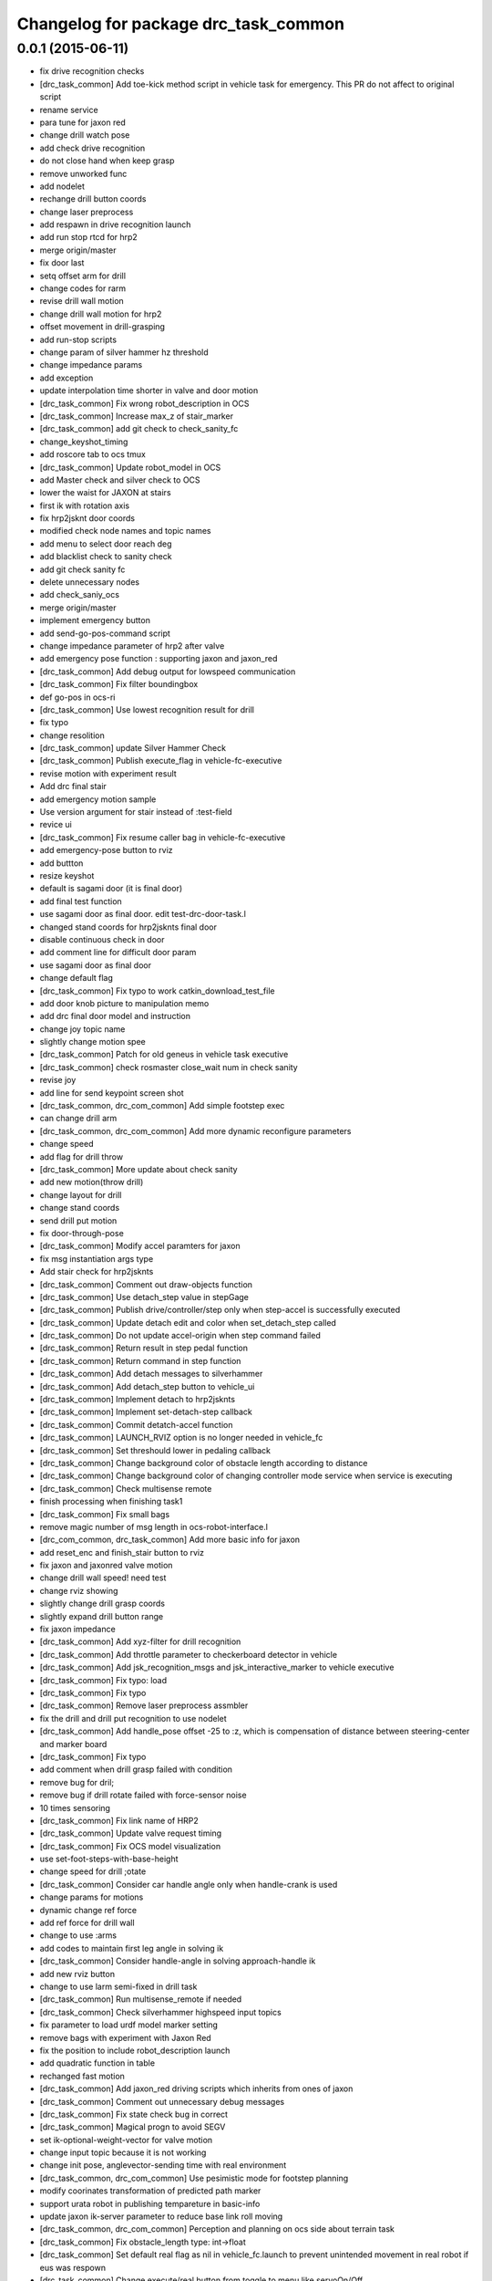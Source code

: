 ^^^^^^^^^^^^^^^^^^^^^^^^^^^^^^^^^^^^^
Changelog for package drc_task_common
^^^^^^^^^^^^^^^^^^^^^^^^^^^^^^^^^^^^^

0.0.1 (2015-06-11)
------------------
* fix drive recognition checks
* [drc_task_common] Add toe-kick method script in vehicle task for emergency. This PR do not affect to original script
* rename service
* para tune for jaxon red
* change drill watch pose
* add check drive recognition
* do not close hand when keep grasp
* remove unworked func
* add nodelet
* rechange drill button coords
* change laser preprocess
* add respawn in drive recognition launch
* add run stop rtcd for hrp2
* merge origin/master
* fix door last
* setq offset arm for drill
* change codes for rarm
* revise drill wall motion
* change drill wall motion for hrp2
* offset movement in drill-grasping
* add run-stop scripts
* change param of silver hammer hz threshold
* change impedance params
* add exception
* update interpolation time shorter in valve and door motion
* [drc_task_common] Fix wrong robot_description in OCS
* [drc_task_common] Increase max_z of stair_marker
* [drc_task_common] add git check to check_sanity_fc
* change_keyshot_timing
* add roscore tab to ocs tmux
* [drc_task_common] Update robot_model in OCS
* add Master check and silver check to OCS
* lower the waist for JAXON at stairs
* first ik with rotation axis
* fix hrp2jsknt door coords
* modified check node names and topic names
* add menu to select door reach deg
* add blacklist check to sanity check
* add git check sanity fc
* delete unnecessary nodes
* add check_saniy_ocs
* merge origin/master
* implement emergency button
* add send-go-pos-command script
* change impedance parameter of hrp2 after valve
* add emergency pose function : supporting jaxon and jaxon_red
* [drc_task_common] Add debug output for lowspeed communication
* [drc_task_common] Fix filter boundingbox
* def go-pos in ocs-ri
* [drc_task_common] Use lowest recognition result for drill
* fix typo
* change resolition
* [drc_task_common] update Silver Hammer Check
* [drc_task_common] Publish execute_flag in vehicle-fc-executive
* revise motion with experiment result
* Add drc final stair
* add emergency motion sample
* Use version argument for stair instead of :test-field
* revice ui
* [drc_task_common] Fix resume caller bag in vehicle-fc-executive
* add emergency-pose button to rviz
* add buttton
* resize keyshot
* default is sagami door (it is final door)
* add final test function
* use sagami door as final door. edit test-drc-door-task.l
* changed stand coords for hrp2jsknts final door
* disable continuous check in door
* add comment line for difficult door param
* use sagami door as final door
* change default flag
* [drc_task_common] Fix typo to work catkin_download_test_file
* add door knob picture to manipulation memo
* add drc final door model and instruction
* change joy topic name
* slightly change motion spee
* [drc_task_common] Patch for old geneus in vehicle task executive
* [drc_task_common] check rosmaster close_wait num in check sanity
* revise joy
* add line for send keypoint screen shot
* [drc_task_common, drc_com_common] Add simple footstep exec
* can change drill arm
* [drc_task_common, drc_com_common]  Add more dynamic reconfigure parameters
* change speed
* add flag for drill throw
* [drc_task_common] More update about check sanity
* add new motion(throw drill)
* change layout for drill
* change stand coords
* send drill put motion
* fix door-through-pose
* [drc_task_common] Modify accel paramters for jaxon
* fix msg instantiation args type
* Add stair check for hrp2jsknts
* [drc_task_common] Comment out draw-objects function
* [drc_task_common] Use detach_step value in stepGage
* [drc_task_common] Publish drive/controller/step only when step-accel is successfully executed
* [drc_task_common] Update detach edit and color when set_detach_step called
* [drc_task_common] Do not update accel-origin when step command failed
* [drc_task_common] Return result in step pedal function
* [drc_task_common] Return command in step function
* [drc_task_common] Add detach messages to silverhammer
* [drc_task_common] Add detach_step button to vehicle_ui
* [drc_task_common] Implement detach to hrp2jsknts
* [drc_task_common] Implement set-detach-step callback
* [drc_task_common] Commit detatch-accel function
* [drc_task_common] LAUNCH_RVIZ option is no longer needed in vehicle_fc
* [drc_task_common] Set threshould lower in pedaling callback
* [drc_task_common] Change background color of obstacle length according to distance
* [drc_task_common] Change background color of changing controller mode service when service is executing
* [drc_task_common] Check multisense remote
* finish processing when finishing task1
* [drc_task_common] Fix small bags
* remove magic number of msg length in ocs-robot-interface.l
* [drc_com_common, drc_task_common] Add more basic info for jaxon
* add reset_enc and finish_stair button to rviz
* fix jaxon and jaxonred valve motion
* change drill wall speed! need test
* change rviz showing
* slightly change drill grasp coords
* slightly expand drill button range
* fix jaxon impedance
* [drc_task_common] Add xyz-filter for drill recognition
* [drc_task_common] Add throttle parameter to checkerboard detector in vehicle
* [drc_task_common] Add jsk_recognition_msgs and jsk_interactive_marker to vehicle executive
* [drc_task_common] Fix typo: load
* [drc_task_common] Fix typo
* [drc_task_common] Remove laser preprocess assmbler
* fix the drill and drill put recognition to use nodelet
* [drc_task_common] Add handle_pose offset -25 to :z, which is compensation of distance between steering-center and marker board
* [drc_task_common] Fix typo
* add comment when drill grasp failed with condition
* remove bug for dril;
* remove bug if drill rotate failed with force-sensor noise
* 10 times sensoring
* [drc_task_common] Fix link name of HRP2
* [drc_task_common] Update valve request timing
* [drc_task_common] Fix OCS model visualization
* use set-foot-steps-with-base-height
* change speed for drill ;otate
* [drc_task_common] Consider car handle angle only when handle-crank is used
* change params for motions
* dynamic change ref force
* add ref force for drill wall
* change to use :arms
* add codes to maintain first leg angle in solving ik
* [drc_task_common] Consider handle-angle in solving approach-handle ik
* add new rviz button
* change to use larm semi-fixed in drill task
* [drc_task_common] Run multisense_remote if needed
* [drc_task_common] Check silverhammer highspeed input topics
* fix parameter to load urdf model marker setting
* remove bags with experiment with Jaxon Red
* fix the position to include robot_description launch
* add quadratic function in table
* rechanged fast motion
* [drc_task_common] Add jaxon_red driving scripts which inherits from ones of jaxon
* [drc_task_common] Comment out unnecessary debug messages
* [drc_task_common] Fix state check bug in correct
* [drc_task_common] Magical progn to avoid SEGV
* set ik-optional-weight-vector for valve motion
* change input topic because it is not working
* change init pose, anglevector-sending time with real environment
* [drc_task_common, drc_com_common] Use pesimistic mode for footstep planning
* modify coorinates transformation of predicted path marker
* support urata robot in publishing tempareture in basic-info
* update jaxon ik-server parameter to reduce base link roll moving
* [drc_task_common, drc_com_common] Perception and planning on ocs side about terrain task
* [drc_task_common] Fix obstacle_length type: int->float
* [drc_task_common] Set default real flag as nil in vehicle_fc.launch to prevent unintended movement in real robot if eus was respown
* [drc_task_common] Change execute/real button from toggle to menu like servoOn/Off
* initial commit of ocs-robot-intercae.l, support :state :angle-vector :force-vector :start-st :start-auto-balancer :start-impedance :stop-impedance :start-grasp :stop-grasp functions
* update jaxon impedance param
* [drc_task_common] More update for terrain task
* remove solve ik and isolate current-pos for u4
* [drc_task_common] Remove steering_diff_angle_vector from vehicle_ui
* [drc_task_common] Change colors when set_min/max_step service was called
* [drc_task_common] Prevent move joints before initialize by correct-handle-pose
* [drc_task_common] Check communication program too
* [drc_task_common] Remove unused scripts
* [drc_task_common] change ros::rate of vehicle-ocs-executive: 10 -> 5
* [drc_task_common] Add sanity script for fc
* [drc_task_common] Fix for communication limitation
* [drc_task_common] Modify default min/max move-mm for hrp2jsknts
* [drc_task_common] Modify default max anklle-p angle from 6 to 15
* change timestampe from ros::time 0 to ros::time-now
* [drc_task_common] set :stop mode before grasp handle, approach handle and overwrite handle angle because they needs synchronize joy controller
* [drc_task_common] Call setControllerMode only when changing mode in vehicle_ui and call drive/operation/synchronize only in setControllerMode
* Update for hrp2jsknt terrain sample
* change angle for drill watch
* [drc_task_common] Generalize setControllerMode function
* fix typo start-grasp command
* [drc_task_common] Update for terrain task
* add icon for reset-force-sensor
* fix typo
* [drc_task_common] Stop operation when overwrite command is called
* [drc_task_common] Call drive/operation services from vehicle_ui, not eus controller
* add funcs for stop right
* [drc_tack_common]change default nums of rotation
* change angle of drill watch pose for jaxon
* [drc_com_common, drc_task_common] Support footstep_planner and footstep_controller
* [drc_com_common, drc_task_common] Support projection of footprint
* add new button for current^pos and ik
* [drc_task_common] Move lleg 10mm to :z of hrp2jsknts to reduce lleg load
* change car center base coords
* change path visualizer parameter
* [drc_task_common] Remove argument like USE_HRP2JSK, use ROBOT envirnoment variable
* change impedance params(need test)
* add button to reset force offset to rviz
* change ros::roseus timing
* add new pose for detect button-pushed
* [drc_task_common] Modify force sensor topic name from *sensor to off_*sensor
* change hrp2 grasp
* change params for recog, pose of hrp2
* [drc_task_common] Do not launch vehicle rviz, integrating into one rviz
* [drc_task_common] Support jaxonred in stair task
* [drc_task_common] Change egress_button color according to execution
* [drc_task_common] Forcely stop and sync controllers in go-to-egress
* add nakashima-stairs test program
* change impedance params for wall
* [drc_task_common] fix neck_y_angle visualization in vehicle_ui
* Update terrain stair sample and readme
* Add function to make testfield stair
* [drc_task_common] Force to disable orientation in stair task
* remove bug around drill button
* [drc_task_common] Add egress service to silverhammer
* teleop program support jaxonred
* add tf car_center publisher for ocs
* delte print debug
* [drc_task_common] Change button background color until service is executing
* change pre angles
* revise miss cords
* add forgoten change
* impl callback of grasp and impedance function
* [drc_task_common] Fix typo of current_steering
  Do not display checkerboard detector view
* [drc_task_common] Update topic name of rviz
* [drc_task_common] Remap topics which is sent to ocs in global launch namespace of vehicle_fc
* [drc_task_common] Add ui elements for stair task
* change marker origin to end-coords(JAXON)
* add spin-once when reflecting fullbody-ik result to robot marker
* add translation when inserting hand mesh marker
* [drc_task_common] Change topic name for ocs in rviz config file
* use end-coords tf for robot marker of stand position
* add translation of end-effector link
* [drc_task_common] Update recognition parameter for door handle detector
* moved end coords of hand marker
* [drc_task_common] Update drill wall recognition
* [drc_task_common] Disable display option of car_center_tf_publisher too.
* [drc_task_common] Set display parameter of handle_pose_detector to 0
* [drc_task_common] Add current_steering, crank/handle_pose and
  predicted_path_marker to FC2OCSLarge
* [drc_task_common] Advertise foggoten topic /ocs/drive/controller/real
* [drc_task_common] Get lock when toggle button is changed
* [drc_task_common] Enable latch option to controller topics
* refactor impedance settig function
* update valve recog tolerance parameter
* publish drill rotate motion on rviz(revices)
* [drc_task_common] Add msgs for set-real service to silverhammer
* [drc_task_common] Add SEND_REAL_ROBOT button to vehicle_ui
* [drc_task_common] Add set-real option and real topic to driving-controller
* new node for showing result
* [drc_task_common] Display force/moment norm instead of force of max dirction
* Added test-field stair model.
* [drc_task_common] Change force sensor display mode from max direction
  force to norm
* [drc_task_common] Make step_gage label larger
* [drc_task_common] Add neck-p/neck-y-angle visualization label to vehicle_ui
* [drc_task_common] Faster recognition of footstep
* enable t-marker moved by pub-point
* [drc_task_common] Modify impedance parameter of hrp2jsknts for handling
* enable to  move any marker
* rename topic name
* reduce result^showing time
* more fast drill motion
* change base_tf from car_center to BODY
* [drc_task_common] Add min/max limitation to :estimate-current-handle-angle
* [drc_task_common] Fix :estimate-current-handle-angle, consider grasp offset
* [drc_task_common] Fix grasp/turn-handle-once offset parameters for hrp2jsknts
* [drc_task_common] Reflect offset to turn-handle-once function and set default offset-wrt to :local of hand in :grasp/:turn-handle-once
* add test codes
* [drc_task_common] Add filter_bbox_position.py
* change jaxon drill params
* [drc_task_common] Implement execute button, which disable joy controller and connection between vehicle-fc/ocs-executive
* [drc_task_common] Fix tmux script not to generate '1' file
* [drc_com_common, drc_task_common] Add imu to basic info
* do not open hand first in jaxon door motion.
* change stand coords to avoid wall
* fix door recognition, plane recog
* add overwrite stand coords
* enable to select stand coords
* add initialization
* [drc_task_common] Add neck status to prevent moving neck before initialize
* [drc_task_common] Update camera topic for ocs
* enable not used coords
* update soft impedance parameter for jaxon
* [drc_task_common] Transmit off_ sensors to ocs
* [drc_task_common] Disable rviz for vehicle in fc
* [drc_task_common] Add neck_p/y_angle to silverhammer
* [drc_task_common] Change rate of executive and streamer
* revise params for button
* add cancel-motion icon
* update door-through-pose to avoid touching right hand to door
* remove unused button : debri, hose, look-around
* add hand pose button
* add push motion
* not show eus ik result on irt viewer
* fix hand marker dead lock by canceling menu
* revised reach-until-touch for local coordinates sys
* [drc_task_common] Fix forgotten argument
* [drc_task_common] Remove nodes for fc in vehicle_ocs
* [drc_task_common] Separate vehicle launch files into vehicle_fc/ocs and remap tf, joint_states, robot_description
* replace to use require instead of load in task motion eus program
* [drc_task_common] Add ocs namespace to model files
  [drc_task_common] Update rviz drc teleop button
* [drc_task_common] Remove force sensor throttle (throttled in vehicle_ui drawing) and remap vision topics in vehicle_ui for silverhammer
* add hand calib button to rviz gui
* change stand coords for grasp
* add wall interactive marker
* enable to apply potentio-vector to rviz robot model
* remove stop abc/st button and start impedance soft/hard button to rviz
* Update parameters for Testfield terrain and update readme
* change input cloud to resize_1_4
* [drc_task_common] Add sleep when launching nodes
* change remap in c++
* [drc_task_common] Move polaris model from hrpsys_gazebo_atlas
* minor update of manipulation memo
* add door-through-pose2 to go through door fast
* [drc_task_common] Add obstcle_length to silverhammer
* [drc_task_common] Add USE_VEHICLE_LAUNCH option to vehicle fc/ocs main launch
* [drc_task_common] Launch car_center_launch and drive_recogntion.sh in vehicle.launch
* [drc_task_common] Display obstacle_length/indicator to vehicle_ui
* [drc_task_common] Add patch to speed up roslaunch
* [drc_task_common] Add window of launch file for vehicle task to ocs/fc shell scirpt
* [drc_task_common] Add ROBOT argument to ocs/fc main for vehicle task
* add imp for support arm
* input angle is deg, so add deg2rad
* [drc_task_common] Fix vehicle.launch path
* branch fail when modify ns
* fix namespace in python script
* fix typo
* [drc_task_common] Set default arguments as default, not value
* [drc_task_common] Integrate launch for vehicle task to main operator_station/field_computer scripts
* [drc_task_common] Update goal_handle_angle just after grasp to prevent unintended movement
* change button pushed recog method
* [drc_task_common] Wait until sync service is finished, but wait 0.5sec in silverhummer because service immediately return in it
* change msg type from Float64 to Float32
* [drc_task_common] Call synchronize service in main function because service call in serivce callback causes deadlock in executive
* change parameter of static tf and passthrough height for obstacle removing
* revice codes around drill button
* Add brake/neck_y/neck_p topics to silverhummer for vehicle
* update vegas stairs parameters
* [drc_task_common] Fix synchronize methods for controller in silverhummer
* [drc_task_common] Separate node which should be launched in ocs or fc. It would probably be in separeted files in future
* [drc_task_common] Add rviz config file for vehicle temporarily, which should be merged into whole system
* [drc_task_common] Add ~sensor_frame to multi_plane_extraction of drill_recognition.launch
* change ref force and add lookat in drill motion
* update drill motion
* [drc_task_common] Add ~sensor_frame to multi_plane_extraction of drill_recognition.launch
* [drc_task_common] Fix grasp offset of hrp2jsknts
* [drc_task_common] Update HRP2 initial pose
* [drc_task_common] Calib blue crank
* [drc_task_common] Update parameter for terrain task
* comment out with revise codes
* change for usefullness
* remove multi-defined func
* [drc_task_common] Re-estimate handle angle when overwrite
* modify CMake
* [drc_task_common] Do not grasp when recognitoin for correct is not succeeded
* [drc_task_common] Modify state check process in handle and accel
* almost finish arrangement of drive recognition launch
* remove comment
* [drc_task_common] Move hrp2jsknts initial position -100 to y axis
* modify coords transformation
* delete unnecessary files
* [drc_task_common] Fix parameter for drill recognition
* [drc_task_common] Support jaxon in tmux-based launching
* [drc_task_common] Fix accel approach angle of hrp2jsknts
* [drc_com_common, drc_task_common] Support fisheye lookat
* change save_data scripts to call rossetlocal
* change drill default grasp coords
* [drc_task_common] Fix angle-vectors of hrp2jsknts legs/rarm in real vehicle
* change codes around drill marker control
* add remap
* [drc_task_common] Modify approach-fist offset for hrp2jsknts
* remove service bug
* [drc_task_common] Modify hrp2jsknts initial poes based on s-noda egress
* add option for joy
* [drc_task_common] Add initialize/synchronize service for operation to executive
* add joy for teleop
* add lasvegas valve test to test full function
* [drc_task_common] Use timerEvent to prevent stop force sensor values
* [drc_task_common] Remove initialize from main function because initial pose can send from ui
* [drc_task_common] Estimate handle angle only when handling
* [drc_task_common] Operate hand in initialize
* [drc_task_common] Remain forcely sync option but default disabled
* [drc_task_common] Add comment
* [drc_task_common] Remove unnecessary :sync-controller
* [drc_task_common] Modify neck joint to 0 in drive-init-pose in jaxon
* [drc_task_common] Synchronize command when state and mode changed to prevent unintended movement
* change condition for button pushed
* re-enable hand-reset pose for hrp2
* change pose to reduce load
* [drc_task_common] Add sanity script to check network
* remove bugs
* Add DRCTestfieldTerrain
* Update README for Terrain demos
* change coords around drill stand coords
* fix dot-rviz to modify the state image position
* [drc_task_common] call :release whether handle is :running or not
* [drc_task_common] Set all control-mode :stop when initialize finished
* [drc_task_common] Fix tiny bug and confirm unvisible handle detector works
* changed ocs number for lasvegas environment
* [drc_task_common] Modify riding parameters for jaxon again
* [drc_task_common] Add floor-offset and fist-offset option to initilaize function
* [drc_task_common] Fixing tmux based launching
* [drc_task_common] Fixing tmux based launching
* Update location of terrain blocks considering size of bounding box
* remove a bug
* Fix size of ground plane
* Add optional ground for test field terrain
* change drill watch pose for jaxon
* [drc_task_common] Fix outsided init pose of jaxon by s-noda and adjustment still goes on
* [drc_task_common] Set :look-at-handle nil as default in correct-handle-pose function
* arrange launch files
* Add test field drc terrain
* [drc_task_common, drc_com_common] Cleanup launch files and support
  tmux-based launching
* enable avs methods in drc to except cancel
* add drill-auto-gops
* fix typo
* add comments if some no mean command selected
* Add hrp2jsknts terrain function
* [drc_task_common] Move initiali position of jaxon 100mm outside
* [drc_task_common] Modify approach-handle: add rotation redundancy
* Merge pull request #730 from terasawa/obstacle-indicator
  add obstacle indicator to assist drivers
* Merge remote-tracking branch 'origin/master' into do-not-send-joint-angle-before-initialize-called
* change pre-set modes
* add & in command rviz
* [drc_task_common] Do not initialize in :init process of controller, only set real silently
* add obstacle indicator to assist drivers
* [drc_task_common] Implement controller-mode services to vehicle silverhummer
* [drc_task_common] add button checker uis
* Merge pull request #729 from mmurooka/fix-jaxon-drill-motion
  fix jaxon valve motion : reaching direction and stand coords
* [drc_task_common] Add steering_diff_angle to vehicle-silverhummer
* fix jaxon valve motion : reaching direction and stand coords
* change showing text on rviz
* revised grasp coords with real sensor data
* [drc_task_common] Add neck-mode functions
* revise drill stand coords(temporary)
* Merge pull request #726 from mmurooka/fix-valve-motion-20150518
  [drc_task_common] valve door motion modification 20150518
* [drc_task_common] Implement SetValue service to vehilce task silverhummer
* Merge branch 'drill20150517' of https://github.com/YuOhara/jsk_demos into drill20150517
* change drill watching pose
* remove bags
* fix the error in the case that search-rotatable-range is called before get-valve-motion is called
* change ui for ocs
* remove bugs
* [drc_task_common] Use empty-service-client/server and add additional empty-services
* [drc_task_common] Add client/server for empty-service
* [drc_task_common] Add look-at-handle option to correct-handle-pose
* [drc_task_common] Replace send *ri* :angle-vector to :model2real in controller
* [drc_task_common] Add model2real method to robot-driving-motion for controller
* [drc_task_common] Modify :real option of motion in each robot-driving-controller
* [drc_task_common] Get whole initialization process together and send angle-vector once
* [drc_task_common] Add :use-real-robot key to real option to choose whether sync with *ri* or not
* [drc_task_common] Fix typos
* add min of rotate num(1)
* [drc_task_common] Add look-at-handle option to correct-handle-pose
* [drc_task_common] Replace send *ri* :angle-vector to :model2real in controller
* [drc_task_common] Add model2real method to robot-driving-motion for controller
* add condition to use pre-pose
* [drc_task_common] Door handle detector for unvisible handle
* [drc_task_common] Modify :real option of motion in each robot-driving-controller
* [drc_task_common] Get whole initialization process together and send angle-vector once
* [drc_task_common] Add :use-real-robot key to real option to choose whether sync with *ri* or not
* [drc_task_common] Synchronize with joy after overwrite hanlde angle
* [drc_task_common] Add name fields to motor_states in ocs side
* [drc_task_common] Optimize nodelet in valve detection
* [drc_task_common] Add neck_mode visualization to vehicle_ui
* [drc_task_common] Add neck_mode and callbacks because neck callbacks seems to be collision with correct-hanlde-pose
* [drc_task_common] Synchronize joy_vehicle status when initialize and grasp
* [drc_task_common] Remove specification of interface file in locomotion_planner.launch
* [drc_task_common] Use :full-interruptible for footstep_controller
* Merge remote-tracking branch 'origin/master' into drill20150517
* Merge remote-tracking branch 'origin/master' into drill20150516
* add todo comemnt
* change pre angles
* change pose a bit
* option to change rotate num
* [drc_task_common] Fix default position of hrp2jsknt after real polaris adjustment in lasvegas
* add option for auto rotate drill
* Merge pull request #717 from mmurooka/fix-valve-impedance
  [drc_task_common] change jaxon impedance damping gain larger
* change jaxon impedance damping gain larger
* Merge pull request #716 from mmurooka/fix-for-forcibly-overwrite-stand-coords
  [drc_task_common] Fix for forcibly overwriting stand coords
* add modification for HRP2 launch files
* tune parameters
* fix bug in force overwrite standcoords for door and valve
* fix jaxon teleop launch network
* suppress shoulder-p and promote waist-y and
* add checkerboad detector for car_center
* chage grasp params for support arm
* [drc_task_common] I think it is beter that neck command is real joint angle
* add jaxon drill orotate test corde
* add sample motions
* add visualize steering angle launch
* add rostopic pub for rosbag
* [drc_task_common] Add neck-p callback to eus controller
* call set-default-impedance-param before starting impedance with rviz button
* fix impedance applying arm
* [drc_task_common] Add set_current_step_as_min button to vehicle_ui
* fix bug
* merge origin/master
* add stop num option
* add stop num option
* [drc_task_common] use euclidean clustering to compute bounding box to
  detect drill in hand
* add stop num option
* searching drill button motions
* [drc_task_common] Pedals should not be touched at first
* change imp timing
* [drc_task_common] Fix wait-sec typo
* [drc_task_common] Modify reach-until-touch param for jaxon
* [drc_task_common] Remove unnecessary compensation in reach-until-touch
* refactor drill souce code again
* overwrite stand-coords forcibly in first motion of valve and door
* [drc_task_common/vehicle_ui] Fix flicker of vehicle_ui by rounding stearing diff angle
* add srv
* add drill button state recog launch
* [drc_task_common]add srvs
* add fft node
* [drc_task_common] Move hrp2jsknts sitting position -50mm in y axis to center
* [drc_task_common] Fix correct-handle-pose bag
* [drc_task_common] Modify initial value of min/max_step of hrp2jsk
* [drc_task_common] Modify min/max edit value in min/max_step of vehicle_ui
* refactor set-drill-environment
* fix drill code minor bag
* [drc_task_common] Add resume-handle-pose-button to vehicle_ui
* [drc_task_common] Display message in initialize
* [drc_task_common] Add set_current_step_as_max button to vehicle_ui
* [drc_task_common] Only view max_force and direction in force_sensor
* [drc_task_common] Fix hrp2jsk impendace, M = 0
* remove slight bug around drill rotation
* delete trailing while space
* add dynamic reconfigure
* [drc_task_common] Use laser pointcloud for detecting wall to cut with drill
* [drc_task_common] Fix indent
* [drc_task_common] Resume approach-pedal, which was eleted wrongly
* [drc_task_common] Disable M in impedance to prevent unintended move according to foot movement
* [drc_task_common] Fix forgetting allow-other-keys in calc-error-of-grasp-arm
* [drc_task_common] Add display-result option to calc-error-of-grasp-arm
* add demo program for las-vegas-indoor-stairs
* [drc_task_common] Add visualization of angle-vector-difference to vehicle_ui
* [drc_task_common] calculate angle-vector difference in main loop
* [drc_task_common] Add calc-error-of-grasp-arm method to test angle-vector difference in steering
* Merge pull request #697 from mmurooka/move-stand-coords-func-util
  [drc_task_common] move check-stand-coords function to robot-util.l
* update jaxon stair parameters
* move check-stand-coords function to robot-util.l and use them in each task
* replace tab with space in drill program
* add door side wall and check collision in test function
* add option to test collision in eus motion
* add door posture memo
* Merge branch 'drill20150515' of github.com:YuOhara/jsk_demos into drill20150515
* change drill button stop num
* [drc_task_common] Fix drive-init-pose for HRP2JSKNTS in real polaris in lasvegas
* add chest offset parameters to waking-pose
* Merge pull request #683 from garaemon/machine-tag-to-run-code-only-localhost
  [drc_task_common] Support USE_LOCALHSOT argument to run code on localhost
* delete comment-out
* publish car_center from posestamped marker
* rename door memo to manipulation task memo. add valve memmo
* [drc_task_common] Set color to large force in vehicle_ui
* [drc_task_common] remove_bug, change params with visual feedback
* [drc_task_common] Add force sensor values of arm to vehicle_ui
* [drc_task_common] Add approach interface to vehicle_ui
* delete ik-optional-weight-vector in set-default-impedance-param
* close hand in jaxon door motion
* use narrow-width-pose for jaxon door through
* modified final pose of jaxon door motion to avoid collision with door
* send first posture of door motion slowly
* changed impedance parameter of jaxon door
* changed stand coords of jaxon door
* [drc_task_common] Update force sensor value less frequently in vehicle_ui
* change jaxon drill wall stand coords
* [drc_task_common] Add LAUNCH_HANDLE_DETECTOR option to vehicle.launch
* [drc_task_common] Add threading lock to drawing functions in VehicleUIWdiget
* [drc_task_common] Implement overwrite handle method and add interface for that to vehicle_ui
* Merge remote-tracking branch 'origin/master' into drill20150515
* revise drill wall motion
* [drc_task_common] Support USE_LOCALHSOT argument to run code on localhost,
  especially about laser preprocess
* [drc_task_common] Use laser pointcloud to detect valve
* [drc_task_common] correct-handle-pose do not have tm in argument
* [drc_task_common] Resume head after correct
* [drc_task_common] Add max-dist argument to some functions which includes reach-until-touch
* [drc_task_common] Speed up some actions in vehicle task
* [drc_task_common] Modify impedance parameter for steering and speed up
* make door-motion fast : use angle-vector sequence and change time from 3000 -> 2000
* make valve-motion fast : time 1500 -> 1000
* fix trans-list of door push motion
* restore lasvegas door
* move arm upper in releasing motion
* add door-though-pose button
  fix trans-list of door push motion
* do not close hand in door-grasp shape
* set door-through-pose after opening door
* add function to set default impedance param and call that before each task setting
* [drc_task_common] Modify parameter range in setText for min/max_step
* [drc_task_common] Separate correct/resume/regrasp process
* change marker height to zero
* add door parameter memo
* fix handle l/r of mirror door
* [drc_task_common] release more distance in :execute-handle-pose-compensation of jaxon
* [drc_task_common] Add release-offset and shoulder-y-angle option to :execute-handle-pose-compensation
* [drc_task_common] Remove accel-origin in initialize
* [drc_task_common] Remove accel-origin in initialize
* [drc_task_common] Update accel-origin in approach-accel
* fix bool of step on flag
* update drill motion slightly
* [drc_task_common] Update accel-origin in jaxon
* [drc_task_common] Modify appraoch-accel pose in jaxon
* Merge branch 'integrate-drill-grasp-recog' into drill20150515
* [drc_task_common] Integrate drill recognition
* [drc_task_common] Modify jaxon init pose for less crotch-roll movement
* [drc_task_common] Add steering position evaluation script
* [drc_task_common] Add collsion avoidance and reach-until-touch to approach-frame
* [drc_task_common] Modify drive-init-pose for jaxon in normal polaris
* [drc_task_common]Do not downloada models on travis
* change params for junte motion
* [drc_task_common] Update drill recognition
* remove bag, change grasp pre pose
* [drc_task_common] Add main silverhummer launch file for vehicle task
* [drc_task_common] Add callback functions for empty service to executives
* tune for junte motion
* [drc_task_common] Optimistic recognition mode for drill recognition
* [drc_task_common] Remove unused topcis
* [drc_com_common] Implement parser for topics in driving-controller
* [drc_task_common] Apply OCS_NS to vehicle_ui in vehicle.launch
* [drc_task_common] Preserve min/max_step and only update min/max_step textbox when min/max_step value is updated
* [drc_task_common] Avoid zero division in vehicle_ui
* [drc_task_common] Do not use global namespace in vehicle_ui
* add lasvegas outdoor model and sample motion function
* tuned params for drc-drill
* arrange drive recognition script for dividing fc function
* [drc_com_common, drc_task_common] Support forces and temperature in OCS side
* add hrp2jsknts launch files
* [drc_task_common] Add prototpype scripts for eus executive in silverhummer, which only pass handle_cmd and accel_cmd
* add tf car_center launch
* merge origin/master
* remove bugs around jaxonmotion
* merge origin/master
* [drc_task_common] Update recognition parameters for las vegas door
* modify pull distance in jaxon valve motion
* [drc_task_common] Use throttle to force sensor values to avoid SEGV in vehicle_ui
* remove lasvegas door temporary because drc_com_common msg problem
* [drc_task_common] Add grasp-point to car frame in polaris model
* add horizontal-rotate motions in drill motion
* [drc_task_common] Visualize current handle/accel state in vehicle_ui
* add drill-primitive-set-coords funcst
* change grasp coords, remove codes
* [drc_task_common]enable to change arm with drill task specific
* add print to usage of gen_hosts.py
* [drc_task_common] Respown vehicle_ui in vehicle.launch
* change not to use support-drill-arm
* change door color to become visible in while background window
* enable to force overwrite door arm side
* [drc_task_common] Add mode toggle interface to vehicle ui
* fix typo
* change default rqt_ui
* readd drill layyout
* merge origin/master
* replace tab with space
* change model dir
* fix parenthesis in ocs-exective.l
* Merge pull request #642 from mmurooka/add-recog-mode-button
  [drc_task_common] Add recog auto/semi-auto mode buttons
* Merge pull request #643 from mmurooka/stand-coords-overwrite-option
  [drc_task_common] enable to select force / auto / on overwrite for stand-coords
* [drc_task_common] Update flags to controller state and add controller mode for operation/recognition switch
* fix bug in adding lasvegas door
* [drc_task_common] Do not use impedance in support legs for jaxon in vehicle task
* [drc_task_common] Fix initial pose for jaxon in real polaris xp900
* [drc_task_common] Fix open/close-hand method for jaxon
* [drc_task_common]remove bugs around drill rotate motion
* [drc_task_common] Add reach-until-touch-thre to set threshould for reach-until-touch
* enable to select force / auto / on overwrite for stand-coords
* add missing config file
* add button and icon for recognition radio buttons
* [drc_task_common]add some extra funcs
* add lasvegas door model and sample
* Merge pull request #637 from mmurooka/modify-col-pair-temporary
  [drc_task_common] ignore head and chest collision pair in door task
* [drc_task_common] Remove unused slot
* [drc_task_common] Add go-to-egress button to vehicle_ui
* [drc_task_common] Add egress callback to controller. All flags are disabled in go-to-egress.
* [drc_task_common] Add function to go to egress pose to motion and impelement for jaxon
* [drc_task_common] Separate obsoluted drive-init-pose
* ignore head and chest collision because model miss
* [drc_task_common] Preserve old initial-pose as egress-pose
* [drc_task_common] Modify rotation-axis from t to :x in approach-fist for jaxon
* [drc_task_common] Change drive-init-pose process for jaxon
* Merge pull request #629 from terasawa/add-fisheye-image-view
  add fishey image_view
* Merge pull request #634 from orikuma/fix-grasp-points-of-support-methods
  Fix grasp points of support methods
* fix hand shape for door special pose of jaxon
* Merge pull request #631 from orikuma/add-reach-button-to-vehicle-ui
  Add reach button to vehicle ui
* add lasvegas environment sample
* [drc_task_common] Use default offset of approach methods in controller
* [drc_task_common] Use seat-left grasp point and fix transformation for offset, not using locate but using translate
* [drc_task_common] Add seat-left grasp point to support body
* ignore collision between chest_link2 and head_link1 temporary
* add optional drill funcs
* [drc_task_common] Do not use reach-until-touch in kinematics simulation mode
* [drc_task_common] Add reach buttom to vehicle_ui and service call for reach method to controller
* [drc_task_common] Increase stop iteration in turn-handle-once because sometimes ik failed in stop 50
* add fishey image_view
* [drc_task_common] Fix approach-fist offset
* add drill rotate button
* add drill rotate button
* change miss rosparam
* changed motion when drill-recog-skip selected
* changed ik nums
* fix jaxon description launch
* add drill_rotate_motion
* add jaxon watch-drill pose
* add marker name
* fix miss cfg params
* changed launch to use nodelet
* more stoic hand-box
* Merge pull request #621 from YuOhara/add_drill_recog_for_grasp
  0Add drill recog for grasp
* Merge pull request #620 from YuOhara/add_jaxon_and_hrp2jsknts_motions
  Add jaxon and hrp2jsknts motions
* [drc_task_common] Add step-on-flag for recognition
* add drill grasp recognition launch
* add /drive/recognition in topic name
* insert set-focus-marker-func
* Merge remote-tracking branch 'ohara_remote/add_primitives_util' into add_jaxon_and_hrp2jsknts_motions
* add set-primitive marker func
* change marker funcs to manipulate 2 markers
* add new cb for drill motion connect
* Merge remote-tracking branch 'origin/master' into add_jaxon_and_hrp2jsknts_motions
* add jaxon and hrp2jsknts motions
* add drill recognition for drill grasp
* omit unnecessary function and remove comment
* Merge pull request #614 from mmurooka/fix-hand-mesh-marker
  [drc_task_common] fix hand mesh marker for other robot
* [drc_task_common] Tune impedance parameter for legs
* delete unnecessary file
* rename input to passthrough/output
* apply drill_button_recognition in drc_system
* merge origin/master
* [drc_task_common]change launch to use new method
* [drc_task_common] add option to not calc cylynder (for drill in hand)
* add options to use buttom of b_box
* fix hand mesh marker bug
* change file name and remove function of mochikae
* [drc_task_common] add drill detection option
* Merge pull request #609 from YuOhara/fix_typo_change_params
  [drc_task_common] fix_typo, change params
* Merge pull request #608 from YuOhara/drill_interpolate_angle_vector
  Drill interpolate angle vector
* [drc_task_common/drill_detect]changed to use cylinder
* changed stand coords for door motion. use setq instead of defvar for other robot redefinition
* [drc_task_common] fix_typo, change params
* Merge pull request #606 from mmurooka/support-reach-until-touch
  [drc_task_common] support reach-until-touch in teleop system
* support reach-until-touch in teleop system
* Use grasp-pose instead of close-pose for hrp3hand
* [drc_task_common] Add approach-fist method, support robot body making rarm land on seat
* [drc_task_common] Fix impedance parameter for leg softly
* [drc_task_common] Fix set-ref-force key name again * 2
* [drc_task_common] Fix set-ref-force key name again
* [drc_task_common] add check-grasp-coords coords
* [drc_task_common] remove unneeded line
* Merge remote-tracking branch 'origin/master' into drill_interpolate_angle_vector
* [drc_task_common/drill-wall] add interpolate angle-vector in wall-motion
* [drc_task_common/drill]change angle for watch drill
* [drc_task_common] Add egress-pose temporarily
* [drc_task_common] Modify initial pose of hrp2 for rarm support
* [drc_task_common] Use jsk_pcl/NormalEstimationOMP in locmotion.launch to
  solve timestamp problem
* [drc_task_common] Modify impedance parameters for support
* [drc_task_common] Add rear-support-frame-attachment and seat grasp point
* [drc_task_common] Fix key argument name: start-ref-force -> set-ref-force
* [drc_task_common] Fix open-hand limb in approach-frame and add args option to approach-frame/grasp-frame
* [drc_task_common] Flip normal direction of laser pointcloud to head frame
* [drc_task_common] add launch to detect drill in hand
* [drc_task_common]add cfg initialization
* [drc_task_common] Do not overwrite step-brake, but brake-cmd and send :accel-cmd 0.0 in it
* [drc_task_common] Fix accel methods for relative command
* [drc_task_common] Change accel command from absolute to relative from accel-origin
* [drc_task_common] Add :coords-system and :debug arguments to reach-until-touch and compensate overshoot after reach-until-touch
* [drc_task_common] Pass args from controller to motion in approach accel
* [drc_task_common] Fix approach-accel position using reach-until-touch for hrp2jsknt
* [drc_task_common] Make impedance harder in support
* [drc_task_common] Make slower reach-until-touch and use impedance first in approach-floor
* [drc_task_common] Do not use limb-controller in kinematics simulation
* Update hrp2jsk terrain walk
* [drc_task_common] Use laser pointcloud to detect door handle
* add door name select button to optional buttons
* [drc_task_common] Reflect rename of joy_vehicle.launch
* add option to use model z pos. change hrp2 imp param. fix posture to use arm avoid pose
* add button and functions to select door push/pull direction
* enable to select whether to overwrite stand-coords or not when reflesh motion
* Merge pull request #584 from mmurooka/door-ocs-fc-function
  [drc_task_common] update fc and ocs functions for door
* Merge remote-tracking branch 'refs/remotes/origin/master' into jaxon-footstep-planner
* [drc_task_common] Support parmaeters for jaxon by USE_JAXON argument
* Merge remote-tracking branch 'origin/master' into add_drill_wall_marker
* add simple marker forr drill wall
* fix door reaching motion and grasp timing
* test valve motion with hrp2jsknts and staro
* update fc and ocs functions for door
* apply hand marker ui to robot node
* visualize hand marker
* [drc_task_common] Support ~verbose parameter to supress info messages
* fix overdone if=false
* [drc_task_common] Use dynamic_reconfigure parameters for StandingDrillDetector
* Fix handle controller namespace settings
* Pass OCS_NS and CONTROLLER_DEV to ps3joy launch
* [drc_task_common] Add standing drill detector
* add conditions for add ref force
* [drc_task_common]rename topic name(sed -i -e 's#/multisense/resize_1_1/points#/multisense/organized_image_points2_color#g' *)
* add test door function without robot-interface
* Merge pull request #568 from YuOhara/add_drill_arm_change_option
  Add drill arm change option
* add test function which use robot-interface
* add valve test program which do not use robot-interface
* [drc_task_common] Fix reach-until-touch direction, reflect result of reach-until-touch to model and add tools for approach-floor to use imu.
* change to use mid-point in drill wall coords
* Do not use index finger in handling
* enable to change stand coords manualy
* Move hrp2 100mm to y direction and fix accel/floor leg position using crotch-y
* Modify detouch-accel-pedal distance from 100 to 50
* enable to switch arm with drill motion
* Use reach-until-touch in approach-accel/brake and return ik result in these functions
* merge origin/master
* add options for change drill-arm
* Return approach-result in approach-pedal function
* Override approach-pedal, not approach-accel/brake in each robot
* Fix look-around method and add look-around interface to contorller
* [drc_task_common]fix typo in drill grasp motion
* add missing ui file
* [drc_task_common]move launch files(related to drill)
* Merge pull request #552 from garaemon/separate-launch-for-each-robot
  [drc_task_common] Separate launch files to load URDF on OCS side according to ROBOT environmental variable
* enable to select valve grasp mode (edge or center) from ocs ui
* change drill picture
* Add launch for ps3joy to vehicle.launch
* add drill rotate motion
* [drc_task_common] Separate launch files to load URDF on OCS side
  according to ROBOT environmental variable
* modify drill_sift.launch
* set relative pose to 0
* drill_sift.launch
* [drc_task_common] Ignore tf timestamp when removing ground pointcloud in ocs
* [drc_task_common] Remove outlier of laser pointcloud by
  RadiusOutlierRemoval for locomotion planning
* [drc_task_common] Use dowmsapmpled pointcloud in v
* Fix handle_operation_interface path and add LAUNCH_EUS option
* Modify vehicle.launch to launch whole node for vehicle task
* Add main functions for each robot
* Rename vehicle-main to robot-vehicle-main
* Move handle_pose detection nodes from vehicle.launch to separeted launch file (handle_pose_detector.launch)
* Add main funciton for vehicle task in euslisp
* Remove unnecessary count
* [drc_task_common] Visualize non-ground points on ocs rviz
* [drc_task_common] Add ground visualization in ocs side
* add optional button panel to ocs UI
* [drc_task_common] Fix locomotion namespace
* change impedence params
* change mirror-angle method
* drill motion with left hand
* add handle and stand point for hrp2 valve motion with center grasp
* add skip-recog iocn
* fasten playing motion on rviz
* Change min radius of valve recognition
  set min_radius of valve recognition 0.05
* [drc_task_common]add escape point in drill button if one ik failed
* Merge remote-tracking branch 'origin/master' into use-projection-to-look-at
* [drc_task_common] Use jsk_perception/project_image_point to compute point to look
  at
* Merge remote-tracking branch 'origin/master' into remove_bags_around_rviz_plugins
* Merge pull request #523 from garaemon/add-passthrough-for-drill
  [drc_task_common] Add jsk_topic_tools/Passthgough to drill detection to
* send left/right arm information from ocs to fc and apply it to real robot motion.
* remove bugs around rviz plugins
* add mirror angle-vector function
* support left/right arm manipulation for valve motion
* remove bags around rviz plugins
* Merge remote-tracking branch 'origin/master' into run-laser-preprocess-in-v
* add left right arm button to ocs ui
* [drc_task_common] Run laser-preprocess processes in vmachine
* Merge pull request #517 from YuOhara/drill_pose_ui
  [drc_task_common, drc_com_common] add drill poses ui, change codes style...
* [drc_task_common] Add jsk_topic_tools/Passthgough to drill detection to
  reduce CPU load and remove voxel grid downsampling in stereo_preprocess.launch
  to supress warning message
* Use turn-velocity in handle-callback of controller
* Add turn-handle-velocity which turn hanlde in target omega with angle-vector method
* Remove max-angle/max-angle-diff limitation in turn
* add drc task icon for ocs ui
* add comments for genarating-drill-motion
* Add argument key to publish steering-trajectory
* change README for new drc_program
* [drc_task_common, drc_com_common] add drill poses ui, change codes style a bit simpler
* [drc_task_common] Add machine tags
* Fix body->robot transformation bag
* Add yes argument to correct
* Call pre-sitting pose only once
* Fix jaxon pose with driving-simulator-envionment
* Stop balancer rtcs before initialize
* change incremental motions for drill button
* fix typo in generate-hose-motion.l
* fix robot_description for JAXON OCS
* remove not needed back-srash
* remove bags
* Publish /drive/contoller/step in accel-cmd
* Use default accel_cmd in hrp2jsknt
* open/close hand should be in moition, not controller
* added finger button motion as one option
* Return when torus-finder failed to estimate in execute-steering-by-torus-finder
* test code for drill button with hrp3-hand-finger
* fix  door motion for real robot
* Separate output topic to torus_finder
* Publish current steering-coords in initialize and when updated
* Fix memory leak in torus-finder-callback
* Use record-handling-end-coords and publish-steering-trajectory in trus_finder
* Add steering-trajectory visualization tools
* Add publish-body-relative-steering-coords to visualize steering-coords
* add sample motion of jaxon door
* Call support-by-leg in initialize without ref-force
* Modify arguments of approach-floor for send*
* drill button with more wide finger
* Merge branch 'jaxon_junte_drill_button' of https://github.com/YuOhara/jsk_demos into jaxon_junte_drill_button
* add feedback of real hrp2 experiment
* add feedback of real experiment
* Add error message for tf
* Revert compensated coords when approach/grasp faield
* jaxon impedence
* Fix error handlig of execute funtion for handle_pose recogniotion
* Run handle_pose detection from vehicle_ui with correct button
* Run handle_pose recognition callback only when handle-pose-estimation-flag is t
* Merge pull request #499 from orikuma/fix-pedal-command-name
  Fix function which is used to convert pedal command to pedal motion
* Return result of approach-handle in motion result in controller
* modify door functions for general robot use
* add forgotten modification for generate hose motion
* Call sync-contorller when initialize called from vehicle_ui
* Set default accel-flag nil and modify to t when approach
* Resume original pose when second ik in approach-handle failed
* memo for jaxon-button motion
* Pass options to approach/grasp/release-handle in controller methods and modify release-handle default rotation-axis to :z
* revise jaxon button push coords
* Do not use sync-controller in release-handle in simulaiton-mode
* Use look-at-target to search handle_pose
* Fix function which is used to convert pedal command to pedal motion
* Merge pull request #496 from mmurooka/modify-stand-point-manually
  [drc_task_common] change robot stand point manually in teleop motion
* Update readme for terrain walk
* Update terrain samples to reduce duplicate functions and add real robot test codes
* remove hrp2 inverval pose
* avoid error when robot_marker_root is not published
* Add release-recognize-regrasp motion prototype
* Enable sync-controller in release-handle
* enable to change robot stand point manually in teleop motion
* HRP2JSK do not have openhrp3hand
* Separate torus_filter and handle_pose result in member valiable
* Release accel when accel-flag disabled
* Return ik result in grasp/release functions
* Add release-handle method to motion and modify default rotation-axis from t to :z in grasp-handle
* Call subscribe after publish because subscriber calls publisher in itself
* Merge pull request #493 from YuOhara/add_ref_force
  Add ref force
* Merge pull request #474 from garaemon/robot-head-ui
  [drc_task_common] Add RobotHeadUI to specify joint angles of head directly
* [drc_task_common] Add RobotHeadUI to specify joint angles of head
* Merge pull request #492 from mmurooka/add-jaxon-takenoko
  [drc_task_common] add jaxon takenoko motion sample
* Merge pull request #494 from mmurooka/fix-continuous-motion-in-valve-motion
  [drc_task_common] fix valve motion to generate continuous motion
* fix valve motion to generate continuous motion
* Merge remote-tracking branch 'origin/master' into add_ref_force
* add-ref-force
* Fix brake_cmd behavior like new handle_cmd
* Fix published step value in hrp2jsknt: relative move-mm -> absolute move-mm
* Fix accel_cmd behavior like new handle_cmd and publish /drive/controller/pedal_state for recognition
* Publish all operation command from handle controller and trim handle_cmd in driving-controller to reflect newest command
* add jaxon takenoko motion sample
* fix bug : add setq in generate-valve-motion.l
* Add comment
* Return remain-angle in turn like turn-handle
* change weight for drill grasp ik
* add jaxon 1m lateral walk parameters
* check continuousness of joint angle in rotating valve
* Add comment
* Integrate checkerboard handle_pose detector and driving-controller
* Use hoffarbib interpolation instead of linear
* modify valve motion with real jaxon experiment
* Modify topic name in vehicle_ui for controller namespace
* Return real command in accel-cmd for hrp2jsknt-driving-controller
* Add /drive/controller/step, min_step, max_step for vehicle_ui and enable latch
* Merge remote-tracking branch 'ohara_remote/add_collision_check' into remove_bags_in_wall_motion
* [drc_task_common] drill add missed robot-pose
* Modify default turn-handle method: once->sequence
* Skip target-angle when interpolating by angle-vector-sequence in turn-handle
* add r(l)arm in c-check list
* add collision check for drill wall
* Remove unnecessary sleep in initialize
* Modify rate of driveing_force_gt 1 -> 100
* Add turn-hanlde-once function, which call angle-vector once for target angle instead of angle-vector-sequence without thinking of steering path
* Add wait-interpolation after send angle-vector-sequence because angle-vector flashback occurs when angle-vector-sequence is overwritten
* Slow down first angle-vector in turn-handle sequence to prevent oscillation at first time
* add jaxon valve sample. enable to grasp valve center. rotate ccw direction.
* forget to use deg2rad
* Remove copy-object in robot-driving-motion.l
* Remove :update-handle-angle-coords-table method which is no more needed
* Remove debug print
* Fix steering-center-at-zero-deg coordinates in handle
* Fix memory leak bag in estimate-current-handle-angle
* Estimate -current handle-angle based on coordinates, not coords table
* Disable diff-max supreession
* Add function to display debug message
* fix root joint min parameter for jaxon
* Use floor-footrest instead of floor for hrp2
* Add target-handle key to apporach-floor
* Add floor-footrest handle for hrp2 footrest
* change drill grasp coords
* Override turn-handle for jaxon because stop is bigger than default
* [drc_task_common]jaxon standcoords for drill wall
* Override approach-accel/brake-pedal method for jaxon
* merge branch
* jaxon drill wall motions
* Avoid collision with handle and arms because steering-center is in handle-link
* Fix only x and y axis by rotation-axis in approach-floor
* Add stop argument to turn-handle
* Do not move arms in drive-init-pose-crank
* [drc_task_common]add comment
* Rename steering-ik-seed to steering-arm-ik-seed and add use-ik-seed option to turn-hanlde
* Add update-ik-seed function to use same ik-seed in turn-handle
* [drc_task_common] remove bags around drill put, fix drill-grasp-move-target
* [drc_Task_common]change drill motion params[grasp, put, button]
* [drc_task_common] Use circle dot patterns instead of ar marker as handle marker
* [drc_task_common]change drill grasp coords for jaxon
* [drc_task_common]remove bags, add attachment
* [drc_task_common]add jaxon drill motion
* Fix step-accel-command method name in jaxon-driving-controller
* [drc_task_common] Add vehicle.launch and detect handle pose by ar marker
* [drc_task_common] Add script to convert ar_pose/ARMarker to geometry_msgs/PoseStamped
* Fix min/maxEditCallback: update_value should be called to set values and setText should set returned value from controller
* Fix min/max Down/Up button callback: setText should make string from next_value.set_value, not next_value
* Modify service/topic names for driving controller naming conventions
* Add service callback and fix topic names for vehicle_ui
* Implement initialize/grasp/release callback. collect needs to some changes.
* Add initialize funtion for driving controller
* Add detatch-accel-pedal method for emergency avoidance to accel
* Modify arguments for new controller and motion methods
* Separate interface functions to controller, remove unused methods and add support-leg methods
* Add floor grasp-point to vehicle and simulator
* [drc_task_common] add air-graspup for drill
* Fix typo: ImageWidget->ROSImageWidget for multisense_widget
* Add document for jaxon stair climb simulation
* Add jaxon stair kinematics simulation
* Set color for models
* Set color for models
* [drc_task_common]change_orig_of_interactive_marker
* [drc_task_common]add_grasp_pose
* Merge remote-tracking branch 'ohara_remote/change_params_for_drill_button' into change_rotation_axis_for_Drill_grasp
* change rotation axis for drill grasp
* add dependency to python-urlgrabber in README
* do not load hrp2 model as default
* [drc_task_common] change params for drill button
* add fullbody options
* Merge pull request #454 from YuOhara/add_joy_move-end
  Add joy move end
* add joy funcs
* [drc_task_common] Add vehicle UI
* [drc_task_common] update_params for drill grasp
* [drc_task_common]change grasp reaching params
* add function for the motion to add force
* [drc_task_common]drill push botton many times
* Merge pull request #453 from orikuma/jaxon-driving-pose-examination
  Add jaxon driving poses for egress
* Disable brake pedal
* Add pre-left-sitting-pose to jaxon motion
* Add left-sitting pose which is mid pose of sitting and egressing and add prepare-egress for noda-egress
* fix knob position and motion for new door sagamihara knob handle position
* fix loading robot_descrioption in operator_station_main.launch
* Merge pull request #426 from mmurooka/enalbe-head-overwrite
  [drc_task_common] add functions to enable/disalbe head joint ovewrite
* Add drive-init-pose-touch-fist-to-seat pose
* add robot environment instruction
* add options for drill manip without reverse hands
* Update for sagami terrain block
* Update hrp2 model path in README
* change palams for drill buton
* Merge remote-tracking branch 'mmurooka/enalbe-head-overwrite' into murooka-20150411
* fix punch motion and reach motion for sagami door
* modify jaxon valve parameter such as end-effector transformation and ik parametr
* Fix joint name: :elbow-y -> :shoulder-y
* [drc_task_common] Set default parameters for torus_finder in steering_estimation
* add rqt qui button and ocs/fc functions to enable/disalbe head joint overwrite
* Add drive-init-pose and ride position for right-sitting/front-sitting position of jaxon
* Add rot-offset to rotate approach coords around original grasp-point to sit on the right of car
* Add warn message when turn-handle deg is limited by handle min/max
* Publish estimated/target handle angle
* add move-end with joy
* Modify base handle-angle of handle angle estimation from model-angle to old-estimated-angle and move estimation functions to controller
* Update handle-angle estimation and add function to overwrite handle angle when overturn occures
* delte old program for visualizing predicted car path
* add new program for visualizing predicted car path
* fix launch file for jaxon
* Update handle-angle estimation and add function to overwrite handle angle when overturn occures
* Merge pull request #418 from furushchev/use-method-instead-slot
  [drc_task_common] use :active-state method instead of slot 'active-state'
* fix color of string in rviz_status
* reduce robot dependent source from euslisp and launch files
* [drc_task_common] Update steering estimation
* change tf name : hrp2_marker_root -> robot_marker_root
* Merge pull request #437 from mmurooka/jaxon-valve
  [drc_task_common] support jaxon in valve-motion
* [drc_task_common] Modify transformation of base for steering estimation: steering relative -> body relative
* [drc_task_common] Call set-impedance-for-support when approach to ground
* add test code for 4 motion
* Fix approach-handle offset parameter for hrp2jsknt
* Fix brake bug: disable brake because hrp2jsknt use lleg as supprot
* Fix pose of hrp2jsknt for new vehicle seat
* Merge pull request #435 from orikuma/jaxon-driving-pose-examination
  Jaxon driving pose examination
* support jaxon in valve-motion
* Fix approach-handle offset parameter for hrp2jsknt
* modify param and motion for sagami door
* Fix brake bug: disable brake because hrp2jsknt use lleg as supprot
* Fix pose of hrp2jsknt for new vehicle seat
* Remove approach function which is no longer needed
* Add half-sitting pose of jaxon and fix parameters for handling and accel in it
* Fix handle angle and position in polaris model
* Add move-arm option to crank initialize function
* [drc_task_common] Fix typo in stereo_preprocess.launch
* [drc_task_common] Add script to convert ar_pose/ARMarker to geometry_msgs/PoseStamped
* [drc_task_common] Remove ros::roseus from state-machine.l
* add save_with_normal
* Add projection of grasp-point to steering plane because end-coords are assumed to be same as grasp-point but torus is estimated as steering plane
* fix-get-potentio-vector-from-ocs
* integrate sagami door motion with teleop system
* add interval poses
* Add methods to apply estimated steering coords to vehicle model
* Add accessor for drive-sim-handle etc
* [drc_task_common] Support more primitive types for ocs/fc dynamic_reconfigure
* Merge pull request #420 from garaemon/dynamic-reconfigure
  [drc_com_common, drc_task_common] Add rqt_reconfigure between ocs and fc
* [drc_com_common, drc_task_common] Add rqt_reconfigure between ocs and fc
* add push motion for drill grasp
* Modify coordination of end-effector trajectory from world to BODY relative
* add missing move-target option
* change drill grasp move target
* [drc_task_common] Add scripts for steering_estimation with torus_finder
* add pre-grasp motion(grasp up
* change drill arm grasp coords
* extend door program for sagami environment
* change grasp with drill type condition
* remove bags (around finish conditions)
* [drc_task_common] use :active-state method instead of slot 'active-state' directly
* revise get-reach-drill pose
* change drill prepose
* remove bags(undefined variable)
* initial pose for drill button
* [drc_task_common] change_calib_param
* revise codes slightly
* change drill motion(impedance, pre_pose)
* Add generalized grasp-frame motion to robot-driving-motion which was in jaxon-driving-motion
* add skip recog func(almost for drill button)
* add look-at-target in ik-request
* Supress handle andgle estimation output
* Fix handle angle of polaris-xp900
* Add OCS_NS to define namespace for ocs
* Fix accel parameters for hrp2jsknt with new testbed seat
* Add some changes for new seat (testbed version) of drc vehicle.
  - move drive-init-pose-support-by-leg to robot-driving-motion
  - default stop-impedance to nil in approach-handle
  - waist-p 0 -> 10 in drive-init-pose
* modify launch and add steering_angle_marker for drive recognition
* [drc_task_common] Update laser preprocessing parameter
* Merge remote-tracking branch 'refs/remotes/origin/master' into drive
* Merge pull request #408 from YuOhara/comment_out_drill_type
  Comment out drill type
* add keywords
* remove bags(undefined variable)
* [drc_task_common] Fix small bugs for vehicle task
* Merge pull request #404 from garaemon/add-drive-state
  [drc_task_common] Add state for driving task
* Merge remote-tracking branch 'refs/remotes/orikuma/modify-operation-cmd-namespace' into drive
* [drc_task_common] Add state for driving task
* Modify namespace for operation cmd topic: staro_drive -> drive
* Fix ros package path from drive_recognition to drc_task_common
* comment out drill pose
* Add build rules for drive_recognition programs to CMakeLists.txt
* Add msg file for recognition programs in vehicle task
* Add script files for recognition programs in vehicle task
* Add launch files for recognition programs in vehicle task
* Add config files for recognition programs in vehicle task
* Add cpp sources for vehicle task recognition programs
* changed motion for new drill
* Merge pull request #400 from garaemon/not-compress-joint-angles
  [drc_task_common, drc_com_common] Do not compress joint angles from FC to OCS
* [drc_task_common] Hot fix to use hrp2016 latest model
* [drc_task_common] Add .rviz file for locomotion development
* Merge remote-tracking branch 'origin/master' into change_takenoko_drill
* change for new takenoko drill
* [drc_task_common, drc_com_common] Do not compress joint angles from FC to OCS
* Fix staro-interface path to hrpsys_ros_bridge_tutorials
* Add force compensation scripts for vehicle task
* Add scripts for handle_controller_interface in vehicle task
* [drc_task_common, drc_com_common] Use pointcloud respected from ground frame
* Modify path of euslisp script for vehicle task
* Merge pull request #397 from mmurooka/arrange-rviz-text
  [drc_task_common] Arrange rviz text
* Add eus scripts for drc vehicle task
* update rviz setting to arrange text
* arrange rviz text color and size
* [drc_task_common]remove some bags
* Merge pull request #393 from garaemon/send-odom-coords
  [drc_task_common, drc_com_common] Relay odom frame from fc to ocs
* [drc_task_common, drc_com_common] Relay odom frame from fc to ocs
* [drc_task_common] Update parameters for locomotion planning
* Merge remote-tracking branch 'origin/master' into add_cancel_motion_button
* cancel-motion button
* [drc_task_common] Add laser_preprocess.launch
* add jaxon to init function
* change to use new drill
* add_new_takenoko_drill_model
* Modify position of images
* Add new images for README
* Update base-height calculation sample for jaxon
* Update base-height calculation
* add codes for svm desicion
* Add document about test-drc-terrain-walk
* add function to wait interpolation in ocs
* add Uint8Request.srv
* do not run eus-command-server.l in fc nor ocs.
* merge origin/master and modify conflict.
* change to use fc and ocs
* enable to use Rviz angle-vector GUI with communication limitation environment
* remove unused button callback in b_control_client node
* move drill specific function in request-ik-from-marker.l to request-ik-from-marker-for-drill.l. enable to run request-ik-from-marker.l and walk-to-object.l in ocs.
* Use rleg coords instead of ee
* Add pathcalc function
* Use :angle-vector-sequence
* Update rtmsample and function names
* [drc_task_common] Update locomotion parameters and add cwd option to
  coompile footstep_planner.l correctly
* remove non used icons
* remove unused menus
* remove duplicate method :reach-until-touch
* [drc_task_common, drc_com_common] Support effort in basic info
* move deprecated launch files to another directory.
* remove launch and config files for operator sub machine
* do not generate *ri* in ocs
* add takenoko motion test-codes
* Update samplelaunch and auto-root-height function
* Add functions to check leg reachability and base trajectory
* Add ground surface for stair and terrain
* [drc_task_common] Fix hostname for fc/ocs gateway
* [drc_task_common] Fix remapping of tf and joint_states and robot_description
* [drc_task_common] Fix for smach msgs
* Update hrp2 stair sample
* Add hrp2jsk terrain walk simulation
* [drc_task_common] Do not write hostnames which are not allowed to use
* add node to calc fft of wrench
* [drc_task_common] Add launch file for locomoion planning
* add hand pose for avoid hand-collision
* Add hrp2jsk sample
* Update stair model and walking poses and add stair testing codes
* Assoc link to robot-model and fix color
* Add add-groud-p argument for terrain and stair models
* Add roll offset for walking pose
* add max-dist for reach-until-touch
* meerge origin/master
* update reach until-touch to get displacement of the limb
* [drc_task_common] Use oriented bounding box in each_link mode of robot-boundingbox.l
* [drc_task_common] Support ~analysis_level to generate bounding box of robots
* Merge remote-tracking branch 'origin/master' into add_drill_symbol_coords
* add p-control for reach-until-touch
* [drc_task_common]reach_until_touch with given initialforce
* merge remote tracking
* Add staro version terrain walk simulation
* visualize drill coords list
* add drill marker publisher
* apply drill-wall-motion to fc-ocs interface
* update color-map to be able to select grasp or connect motion
* add drill wall motion
* [drc_task_common] add coords(grasp, put) to drill model
* Add hrp2jsknt and jaxon terrain walk simulation sample
* modified comments and added exception warnings about project-coords-on-to-plane
* introduce reach-until-touch for grasping drill
* Update terrain methods and add terrain hrpsys simulation sample
* revise params for push button with middle finger
* Define terrain link as bodyset-link
* add rviz button for hook pose after 5sec
* add auto focus to subgraph mode
* [drc_task_common] Support padding parameter for robot-boundingbox.l
* Add argument to configure block dimensions and add getting face method
* [drc_task_common] Support ~links to specify links to compute bounding
  box and update locomotion.launch
* show 6-dof control default
* add gun-drill mode for genarate motion
* download model with Make Command
* add gun_drill downloader
* implement state machine subgraph
* replace gen -> gen-drc-testbed-debris
* intial commit of debris.l, gen random position and attitude model
* add color map for hose connect
* fix drc terrain order
* add car marker test code
* show_handle_with_marker
* change handle tf more static
* remove dynamic tf remapping
* [drc_task_common] Add script to generate /etc/hosts for drc
* add in launch
* add feature that supports smach viewer for visualization
* add calc drive tf
* Add drc testbed models
* [drc_task_common] Add debug mode for valve detection
* [drc_task_common] Update parameter for localization and add multisense
  standalone mode
* fix typo
* add drill put motion
* fix typo
* fi recoog codes
* fix codes for auto-gopos
* change for stable drill recognition
* [drc_task_common] Add x-y filter for locomotion planning
* remove bag in drill_recog
* [drc_task_common] Enable normal flag of handle detector
* [drc_task_common] Add hint parameter for handle detection
* [drc_task_common] Add handle detection for driving task
* [drc_task_common] Add stereo plane detection and snapit
* Add slope walking tests
* add walk codes for drill grasp
* [drc_task_common] Use nodelet manager to reduce communication amount of /tf
* Merge pull request #298 from mmurooka/drill-button-motion
  [drc_task_common] integrate drill pushing button motion to teleop system
* [drc_task_common] Remove upper pointclouds for locomotion planning
* [drc_task_common] Add normal estimation, filtering by normal and imu and estimate planer region
  for locomotion planning
* merge origin/master, debug missing function
* [drc_task_common] Use filtered laser pointcloud to localize robot
* Merge branch 'drill-button-motion' into add_markers_for_drill
* integrate drill pushing button motion to teleop system
* add markers-util for drill
* [drc_task_common] Add simple code to publish bounding box of robot
* change node name
* revise drill pos with clicked point
* Merge pull request #295 from garaemon/drill-wall-recognition
  [drc_task_common, drc_com_common] Integrate wall detection for drill task
* [drc_task_common, drc_com_common] Integrate wall detection for drill task
* [drc_task_common] Add locomotion.launch
* [drc_task_common] Convert coords set to float vector
* add drill button marker publisher
* [drc_task_common, drc_com_common] Add drill wall recognition
* [drc_task_common] Change text color on rviz according to communication status
* [drc_task_common] Respawn basic info in fc side
* [drc_task_common] Add .gitignore
* [drc_task_common] Show ocs exeucutive message on rviz
* [drc_task_common] Visualize status on rviz using OverlayText
* [drc_com_common, drc_task_common] Update minor codes to support robot_status
* [drc_com_common, drc_task_common] Change robot state type from Int32 to
  UInt8 and send robot_state in continuous low-speed path
* [drc_task_common] Update rqt perspective to show status
* [drc_task_common, drc_com_common] Watch robot movement and publish the status
  by watching /fullbody_controller/joint_trajectory_action/status topic.
* use drill urdf marker
* [drc_task_common] Download pcd models in compiling
* Merge remote-tracking branch 'ohara_remote/add_ui_for_drill_put' into icp-param
  Conflicts:
  jsk_2015_06_hrp_drc/drc_com_common/msg/FC2OCSSmall.msg
  jsk_2015_06_hrp_drc/drc_task_common/euslisp/fc-executive.l
  jsk_2015_06_hrp_drc/drc_task_common/euslisp/ocs-executive.l
* [drc_task_common/package.xml] remove roslint
* Merge remote-tracking branch 'origin/master' into icp-param
  Conflicts:
  jsk_2015_06_hrp_drc/drc_task_common/euslisp/generate-drill-motion.l
  jsk_2015_06_hrp_drc/drc_task_common/package.xml
* [drc_task_common] Add roslint to avoid bug of jsk_travis
* add states for push
* [drc_task_common] Visualize state which has same context (same subgraph)
* [drc_task_common] Update drill recognition around ICP
* add states for push
* add deps to build and run drc_programs
* remove_constant_params_for_drill
* save fuji local diff temporary
* change to use icp for drill
* changed_some_params_reletate_to_drill
* add launch for detect drill_put place
* [drc_task_common] Allow state transition from
  :recognizing-look-at-point-panorama to :recognizing-look-at-point
* change service name of drill-grasp button. forget to add change.
* refactor ocs-executive.l
* change drill_sift interface to mach drill_recognition
* [drc_com_common] Use ip:=0.0.0.0 for server programs and do not use
  sudo for streamers
* add drill finder with sift
* modify parameter of hose-connect motion
* change template_cloud
* merge origin/master
* remove bags
* change stand point in the first part of hose task motion
* add drill_motion
* add generate-door-motion.l
* integrate door motion to teleop system
* add drill grasp motion generator
* Merge pull request #256 from mmurooka/change-stand-point-in-valve-motion
  [drc_task_common] Change stand point in valve motion
* comment in go-pos commnad to real robot
* enable to change stand point in valve task
* enable to change stand point in valve task
* do not launch trackball head node as default because trackball is difficult to use in communication limited environment
* merge origin/master
* merge origin/master
* Merge pull request #253 from mmurooka/enable-to-move-to-initial-from-selecting-region
  [drc_task_common] Enable to move to initial from selecting region
* Merge branch 'master' of https://github.com/jsk-ros-pkg/jsk_demos into add_drill_interface
* remove bags in programs
* Merge pull request #249 from garaemon/add-state-machine-for-fc
  [drc_task_common, drc_com_common] Add state machine for fc to implement timeout for recognition
* enable to transit to initial from selecting-region state
* Merge pull request #248 from garaemon/text-label-rqt
  [drc_task_common] Add StringLabel to show status rather intead of draw on image
* [drc_task_common] Disable panorama debug view on fc side
* modify motrion generation function for searching stand point
* [drc_task_command] Look around environment more aggressively
* [drc_task_common, drc_com_common] Use timeout to detect failure of detection based on
  timered-state-machine
* Merge remote-tracking branch 'origin/master' into add_drill_interface
* add exec interface(not done real robot movement)
* Merge branch 'text-label-rqt' into add-state-machine-for-fc
* [drc_task_common] Add StringLabel to show status rather intead of draw on image
* fix visualization of debri motion
* change gopos icon.
* modify hose releasing motion
* add_recog_drill_for_grasp
* [drc_task_common] Add statemachine for ocs
* [drc_task_common]add dep for drc_com_common
* merge origin/master
* send current angle-vector to rviz robot model when go-pos is commanded.
* [drc_task_common] Fix order of panorama images
* Add push/pull verification for door open
* [drc_task_common] Add timered-state-machine class to add timelimit to
  state machine
* Update walking pose and fix function name
* [drc_task_common] Add dependency to footstep planners
* Add terrain walk functions
* Add walkingp for door open funcs
* change construct of grasp-code
* add_state
* add_layout_button
* add_drill_find_launch_with_icp
* add additional modification of task motion
* Merge pull request #231 from garaemon/look-around
  [drc_com_common, drc_task_common] Look around and capture several image to build panorama view
* use common function in generating motion functions.
* Merge remote-tracking branch 'origin/master' into look-at-without-confirm
  Conflicts:
  jsk_2015_06_hrp_drc/drc_task_common/euslisp/state-machine.l
* Merge pull request #228 from garaemon/panorama-perspective
  [drc_task_common] Add Panorama perspective
* [drc_task_common, drc_com_common] Remove confirmation after recognizing point to look at
* [drc_task_common, drc_com_common] Add look-around functionality
* [drc_task_common, drc_com_common] Update ocs side to use panorama view
* Fix door open + walk functoin and comment out old sample
* Add global pose variables and update function docs
* [drc_com_common, drc_task_common] Add perspective for panorama view
* add obstacle-avoid-motion.l
* [drc_com_common] Send panorama image to ocs
* fix hose-connect motion for real robot experiment
* [drc_task_common] Compute centroid of panorama view
* [drc_task_common] Add ros::sleep in main loop
* add hose-connect motion function and integrate that motion into teleop system.
* [drc_task_common] Add panorama view by using IntermitentImageAnnotator
* Update door open testing codes ;; push + pull without door closer
* add search-stand-position-for-debri.l to get color-map for debri-task
* [drc_task_common, drc_com_common, drc_valve_task] Remove catkin.cmake
* [drc_task_common] Check if the next state is possible to move to in
  state machine
* Add test code for door open
* [drc_task_common] Update parameters for debri detection
* do not use robot-interface in ocs program
* [drc_task_common] Add debug print for continuous communication of tf transformations
* [drc_task_common] Update OCS settings for separated network
* integrate hose grasping motion to teleop system
* fix look-at and debri motion
* [drc_task_common] Remap tf and joint_states for ocs settings
* [drc_task_common. drc_com_common] Use 1-1023 port for continuous communication
* integrate debri motion to teleop system
* [drc_task_common] Update more document about setting
* [drc_task_common] Update document about sudo permissions
* fix look-at. look at valve in valve motion.
* changed topic flows to move topic once
* move robot model when go-pos pose is recognized
* enable to change and use transformable marker in teleop system
* [drc_task_common] Update document about sudo
* [drc_task_common, drc_com_common] Send compressed joint angles always as report
* [drc_com_common, drc_task_common] Send compressed joint angles from FC to OCS always
* generate primitive transformable model to rviz when valve is recognized
* add icon to refresh playing motion
* enable to send valve motion from ocs to fc under communication limitation
* Merge pull request #189 from garaemon/valve-motion
  [drc_task_common] Integrate valve motion
* Merge remote-tracking branch 'garaemon/do-not-compress-image' into valve-motion
* [drc_task_common] Integrate valve motion
* [drc_task_common, drc_com_common] Update launch file for separated machines with network limitation
* [drc_com_common] Use tunnel in default
* move reachability map source code to drc_task_common
* add error explanation to README
* remove drc_task_common/RobotCommandInterface from rviz setting
* [drc_task_common] Depends on spacenav_node
* [drc_task_common, drc_com_common] Integrate debri detection
* remove_bags_in_request_ik
* [drc_task_common, drc_com_common] Door handle detection is implemented
* [drc_task_common] Add DEBUG_VIEW argument to centroid_of_pointcloud_in_rect.launch
* [drc_task_common] Integrate valve detection
* [drc_task_common] Use one launch file for go-pos and look-at recognition
* [drc_task_common, drc_com_common] Add narrowband-message-handler to handle
  compact message
* [drc_task_common] Implement "look-at". Select region in image and look at pos.
* [drc_task_common] Disable UI based on image_view when ocs in :initial state
* [drc_task_common] Use ratio based size/location to visualize text on image_view2
* [drc_task_common] Visualize current state of ocs state machine
* Remove dependency to hrpsys_ros_bridge
* add drc_task_common/srv/GoPosCommand.srv
* add color map of reachbility
* send go-pos command from rviz using ocs-executive.l
* change not use tf_listener
* change size of photos, add Some more text in README
* [drc_task_common] Add images and look-at button to ui
* [drc_task_common] Choose Location to go by image with network limitation
* change input in launch
* add deps for request_ik_from_marker
* add dep for jsk_ik_server
* add launch for hrp2jsknt
* change codes for jsk_ros_pkg
* add hrp2jsknt robot option
* [drc_task_common] Implement go-pos functionality satisfying limited
  communication
* [drc_task_common] Add state machine class based on state-machine of roseus_smach
* add marker pics
* add readme for drc_task_common
* [drc_com_common, drc_task_common] Add image_view2 based user interface. first step of system integration towards DRC final
* search rotatable position for valve
* add hrp3hand grasp and desicion function
* update to use jsk_recognition_msgs
* add code to support yaml both 0.5.0, 0.3.0
* Use jsk_recognition_msgs in drc packages
* add recognition parameter for valve with multisense
* add launch file for staro
* removed bags
* merge master branch
* add param to clarify the program
* add push with force-sensor
* add arguments for multisense setting
* enable to switch target robot from launch file argument
* remove argument to set trackball device file
* add codes to push many times
* not use :potentio-vector methods
* modify codes around move
* add particle filter_based revise model pose
* sumirize codes for grasping parameter
* allow slip in moveing
* add_t_marker_info_publisher
* remove some ros_info codes used for debug
* summarize code in functions(not changed default functions)
* removed some removable codes, removed error
* add manipulation data server in operator station
* add push function with grasping
* changed to grasp ik-arm only
* add drill_grip function
* change to change ik stop nums
* add dynamic reachability
* rename misspell names
* renamed executable map to inverse-reachability-map
* clean code around inverse-reachabirity
* clean program slightly(removed same codes by defining function, changed stop parameter for ik)
* added config for manipulation_data_server
* added dual-arm ik z_free
* added dual-arm-interface
* added midiate grasp pose
* added functions to reset model
* added manually_pose_set mode
* added :z_free ik solution
* changed some parameters to grasp correctly
* changed reaching time for not loosing balance
* added axial-restraint ik
* fixed to do reaching to object
* added axial-restraint interface for ik
* add dependency on jsk_teleop_joy
* added reverse_hands cb
* renamed some funcs and variable
* changed cmake
* added manipulation_data visualize node
* added executabl_marker
* added wait_for_Transform function
* added codes to change coords when arm is different
* changed to use dynamic_tf_publisher
* devided tf_publisher into the different node
* added dependencies in drc_task_common
* fixed bugs with pcl_points initialization
* added color_histogram matcher in launch
* add hrpys service to pass setting
* add launch script for ocs and fc
* added more funcs to solve ik from pose
* fixed installation in catkin.cmake
* added dependency
* Revert "Revert "add drc teleop demo program""
* Revert "add drc teleop demo program"
* removed test_codes for debug
* renamed topic names, removed left and right name
* added callback to solve ik with pose_msg
* added manipulation_data_processor in launch file
* added assoc_function
* add drc teleop demo program
* Contributors: Eisoku Kuroiwa, Yuki Furuta, HRP2, JAXON, JSK, Kamada Hitoshi, Kei Okada, Kentaro Wada, Kohei Kimura, Masaki Murooka, Masaki Murooka, Ryo Terasawa, Ryohei Ueda, Satoshi Iwaishi, Shunichi Nozawa, Ryo Terasawa, Yu Ohara, Yusuke Oshiro, Yuto Inagaki, Chi Wun Au, Eisoku Kuroiwa, Iori Kumagai, Iori Yanokura, Kouhei Kimura, Satoshi Otsubo, SHintaro Noda, Ryo Terasawa, Yoshimaru Tanaka
